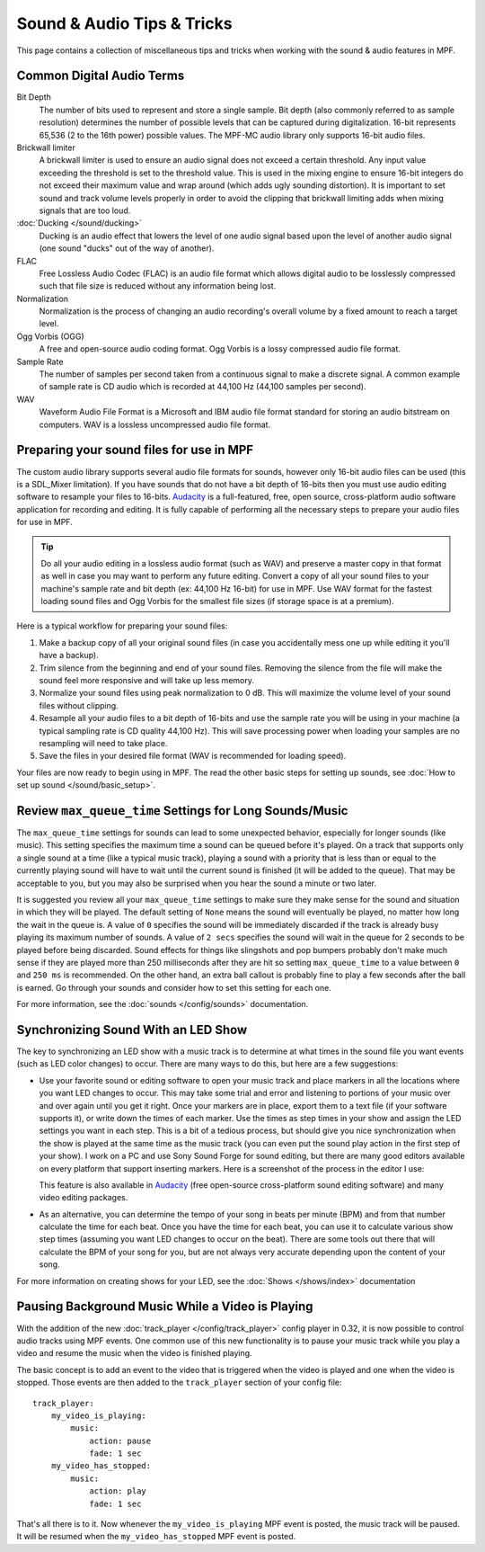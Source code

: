 Sound & Audio Tips & Tricks
===========================

This page contains a collection of miscellaneous tips and tricks when working with the sound &
audio features in MPF.

Common Digital Audio Terms
~~~~~~~~~~~~~~~~~~~~~~~~~~

Bit Depth
   The number of bits used to represent and store a single sample.  Bit depth (also commonly
   referred to as sample resolution) determines the number of possible levels that can be
   captured during digitalization.  16-bit represents 65,536 (2 to the 16th power) possible
   values.  The MPF-MC audio library only supports 16-bit audio files.

Brickwall limiter
   A brickwall limiter is used to ensure an audio signal does not exceed a certain threshold.
   Any input value exceeding the threshold is set to the threshold value. This is used in the
   mixing engine to ensure 16-bit integers do not exceed their maximum value and wrap around
   (which adds ugly sounding distortion). It is important to set sound and track volume levels
   properly in order to avoid the clipping that brickwall limiting adds when mixing signals
   that are too loud.

:doc:`Ducking </sound/ducking>`
   Ducking is an audio effect that lowers the level of one audio signal based upon the level of
   another audio signal (one sound "ducks" out of the way of another).

FLAC
   Free Lossless Audio Codec (FLAC) is an audio file format which allows digital audio to be
   losslessly compressed such that file size is reduced without any information being lost.

Normalization
   Normalization is the process of changing an audio recording's overall volume by a fixed amount
   to reach a target level.

Ogg Vorbis (OGG)
   A free and open-source audio coding format. Ogg Vorbis is a lossy compressed audio file format.

Sample Rate
   The number of samples per second taken from a continuous signal to make a discrete signal. A
   common example of sample rate is CD audio which is recorded at 44,100 Hz (44,100 samples per
   second).

WAV
   Waveform Audio File Format is a Microsoft and IBM audio file format standard for storing an
   audio bitstream on computers. WAV is a lossless uncompressed audio file format.

Preparing your sound files for use in MPF
~~~~~~~~~~~~~~~~~~~~~~~~~~~~~~~~~~~~~~~~~

The custom audio library supports several audio file formats for sounds, however only 16-bit
audio files can be used (this is a SDL_Mixer limitation). If you have sounds that do not have
a bit depth of 16-bits then you must use audio editing software to resample your files to
16-bits. `Audacity <http://www.audacityteam.org>`_ is a full-featured, free, open source,
cross-platform audio software application for recording and editing. It is fully capable of
performing all the necessary steps to prepare your audio files for use in MPF.

.. tip::

   Do all your audio editing in a lossless audio format (such as WAV) and preserve a master copy
   in that format as well in case you may want to perform any future editing.  Convert a copy of
   all your sound files to your machine's sample rate and bit depth (ex: 44,100 Hz 16-bit) for
   use in MPF.  Use WAV format for the fastest loading sound files and Ogg Vorbis for the smallest
   file sizes (if storage space is at a premium).

Here is a typical workflow for preparing your sound files:

1. Make a backup copy of all your original sound files (in case you accidentally mess one up while
   editing it you'll have a backup).
2. Trim silence from the beginning and end of your sound files. Removing the silence from the file
   will make the sound feel more responsive and will take up less memory.
3. Normalize your sound files using peak normalization to 0 dB. This will maximize the volume level
   of your sound files without clipping.
4. Resample all your audio files to a bit depth of 16-bits and use the sample rate you will be using
   in your machine (a typical sampling rate is CD quality 44,100 Hz). This will save processing power
   when loading your samples are no resampling will need to take place.
5. Save the files in your desired file format (WAV is recommended for loading speed).

Your files are now ready to begin using in MPF.  The read the other basic steps for setting up sounds,
see :doc:`How to set up sound </sound/basic_setup>`.

Review ``max_queue_time`` Settings for Long Sounds/Music
~~~~~~~~~~~~~~~~~~~~~~~~~~~~~~~~~~~~~~~~~~~~~~~~~~~~~~~~

The ``max_queue_time`` settings for sounds can lead to some unexpected behavior, especially for
longer sounds (like music).  This setting specifies the maximum time a sound can be queued before
it's played. On a track that supports only a single sound at a time (like a typical music track),
playing a sound with a priority that is less than or equal to the currently playing sound will
have to wait until the current sound is finished (it will be added to the queue).  That may be
acceptable to you, but you may also be surprised when you hear the sound a minute or two later.

It is suggested you review all your ``max_queue_time`` settings to make sure they make sense for
the sound and situation in which they will be played.  The default setting of ``None`` means the
sound will eventually be played, no matter how long the wait in the queue is.  A value of ``0``
specifies the sound will be immediately discarded if the track is already busy playing its
maximum number of sounds.  A value of ``2 secs`` specifies the sound will wait in the queue for
2 seconds to be played before being discarded. Sound effects for things like slingshots and pop
bumpers probably don't make much sense if they are played more than 250 milliseconds after they
are hit so setting ``max_queue_time`` to a value between ``0`` and ``250 ms`` is recommended.
On the other hand, an extra ball callout is probably fine to play a few seconds after the ball
is earned. Go through your sounds and consider how to set this setting for each one.

For more information, see the :doc:`sounds </config/sounds>` documentation.

Synchronizing Sound With an LED Show
~~~~~~~~~~~~~~~~~~~~~~~~~~~~~~~~~~~~

The key to synchronizing an LED show with a music track is to determine at what times in the sound
file you want events (such as LED color changes) to occur. There are many ways to do this, but here
are a few suggestions:

+ Use your favorite sound or editing software to open your music track and place markers in all the
  locations where you want LED changes to occur. This may take some trial and error and listening
  to portions of your music over and over again until you get it right.  Once your markers are in
  place, export them to a text file (if your software supports it), or write down the times of each
  marker. Use the times as step times in your show and assign the LED settings you want in each
  step. This is a bit of a tedious process, but should give you nice synchronization when the show
  is played at the same time as the music track (you can even put the sound play action in the
  first step of your show). I work on a PC and use Sony Sound Forge for sound editing, but there
  are many good editors available on every platform that support inserting markers.  Here is a
  screenshot of the process in the editor I use:

  .. image:: images/sound_editor_markers.png

  This feature is also available in `Audacity <http://www.audacityteam.org>`_ (free open-source
  cross-platform sound editing software) and many video editing packages.

+ As an alternative, you can determine the tempo of your song in beats per minute (BPM) and from
  that number calculate the time for each beat.  Once you have the time for each beat, you can
  use it to calculate various show step times (assuming you want LED changes to occur on the beat).
  There are some tools out there that will calculate the BPM of your song for you, but are not
  always very accurate depending upon the content of your song.

For more information on creating shows for your LED, see the :doc:`Shows </shows/index>`
documentation

Pausing Background Music While a Video is Playing
~~~~~~~~~~~~~~~~~~~~~~~~~~~~~~~~~~~~~~~~~~~~~~~~~

With the addition of the new :doc:`track_player </config/track_player>` config player in 0.32, it
is now possible to control audio tracks using MPF events. One common use of this new functionality
is to pause your music track while you play a video and resume the music when the video is
finished playing.

The basic concept is to add an event to the video that is triggered when the video is played and
one when the video is stopped.  Those events are then added to the ``track_player`` section of
your config file:

::

    track_player:
        my_video_is_playing:
            music:
                action: pause
                fade: 1 sec
        my_video_has_stopped:
            music:
                action: play
                fade: 1 sec

That's all there is to it.  Now whenever the ``my_video_is_playing`` MPF event is posted, the
music track will be paused.  It will be resumed when the ``my_video_has_stopped`` MPF event
is posted.

